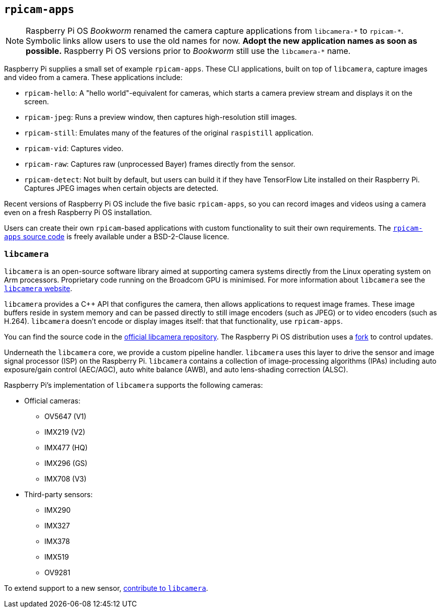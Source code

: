== `rpicam-apps`

[NOTE]
====
Raspberry Pi OS _Bookworm_ renamed the camera capture applications from ``libcamera-\*`` to ``rpicam-*``. Symbolic links allow users to use the old names for now. **Adopt the new application names as soon as possible.** Raspberry Pi OS versions prior to _Bookworm_ still use the ``libcamera-*`` name.
====

Raspberry Pi supplies a small set of example `rpicam-apps`. These CLI applications, built on top of `libcamera`, capture images and video from a camera. These applications include:

* `rpicam-hello`: A "hello world"-equivalent for cameras, which starts a camera preview stream and displays it on the screen.
* `rpicam-jpeg`: Runs a preview window, then captures high-resolution still images.
* `rpicam-still`: Emulates many of the features of the original `raspistill` application.
* `rpicam-vid`: Captures video.
* `rpicam-raw`: Captures raw (unprocessed Bayer) frames directly from the sensor.
* `rpicam-detect`: Not built by default, but users can build it if they have TensorFlow Lite installed on their Raspberry Pi. Captures JPEG images when certain objects are detected.

Recent versions of Raspberry Pi OS include the five basic `rpicam-apps`, so you can record images and videos using a camera even on a fresh Raspberry Pi OS installation.

Users can create their own `rpicam`-based applications with custom functionality to suit their own requirements. The https://github.com/raspberrypi/rpicam-apps[`rpicam-apps` source code] is freely available under a BSD-2-Clause licence.

=== `libcamera`

`libcamera` is an open-source software library aimed at supporting camera systems directly from the Linux operating system on Arm processors. Proprietary code running on the Broadcom GPU is minimised. For more information about `libcamera` see the https://libcamera.org[`libcamera` website].

`libcamera` provides a {cpp} API that configures the camera, then allows applications to request image frames. These image buffers reside in system memory and can be passed directly to still image encoders (such as JPEG) or to video encoders (such as H.264). `libcamera` doesn't encode or display images itself: that that functionality, use `rpicam-apps`.

You can find the source code in the https://git.linuxtv.org/libcamera.git/[official libcamera repository]. The Raspberry Pi OS distribution uses a https://github.com/raspberrypi/libcamera.git[fork] to control updates.

Underneath the `libcamera` core, we provide a custom pipeline handler. `libcamera` uses this layer to drive the sensor and image signal processor (ISP) on the Raspberry Pi. `libcamera` contains a collection of image-processing algorithms (IPAs) including auto exposure/gain control (AEC/AGC), auto white balance (AWB), and auto lens-shading correction (ALSC).

Raspberry Pi's implementation of `libcamera` supports the following cameras:

* Official cameras:
** OV5647 (V1)
** IMX219 (V2)
** IMX477 (HQ)
** IMX296 (GS)
** IMX708 (V3)
* Third-party sensors:
** IMX290
** IMX327
** IMX378
** IMX519
** OV9281

To extend support to a new sensor, https://git.linuxtv.org/libcamera.git/[contribute to `libcamera`].
